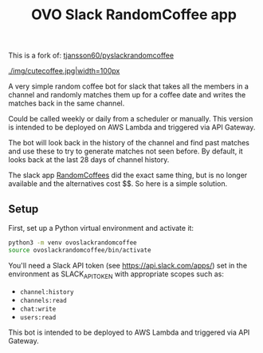 #+title: OVO Slack RandomCoffee app

This is a fork of: [[https://tjansson60/pyslackrandomcoffee][tjansson60/pyslackrandomcoffee]]

[[./img/cutecoffee.jpg|width=100px]]

A very simple random coffee bot for slack that takes all the members in a channel and randomly matches them up for a
coffee date and writes the matches back in the same channel.

Could be called weekly or daily from a scheduler or manually. This version is intended to be deployed on AWS Lambda and triggered via API Gateway.

The bot will look back in the history of the channel and find past matches and use these to try to generate
matches not seen before. By default, it looks back at the last 28 days of channel history.

The slack app [[http://www.randomcoffees.com/][RandomCoffees]] did the exact same thing, but is no longer available and the alternatives cost $$. So here is a
simple solution.

** Setup

First, set up a Python virtual environment and activate it:

#+begin_src bash
python3 -m venv ovoslackrandomcoffee
source ovoslackrandomcoffee/bin/activate
#+end_src

You'll need a Slack API token (see https://api.slack.com/apps/) set in the environment as SLACK_API_TOKEN with appropriate scopes such as:

- ~channel:history~
- ~channels:read~
- ~chat:write~
- ~users:read~

This bot is intended to be deployed to AWS Lambda and triggered via API Gateway.
